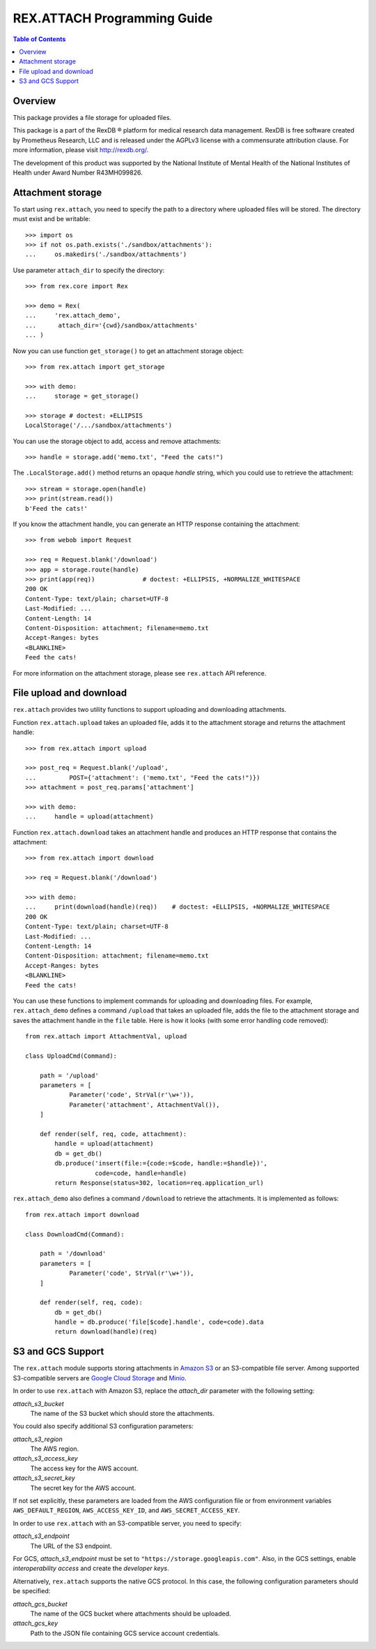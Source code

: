 ********************************
  REX.ATTACH Programming Guide
********************************

.. contents:: Table of Contents
.. role:: mod(literal)
.. role:: meth(literal)
.. role:: func(literal)


Overview
========

This package provides a file storage for uploaded files.

This package is a part of the RexDB |R| platform for medical research data
management.  RexDB is free software created by Prometheus Research, LLC and is
released under the AGPLv3 license with a commensurate attribution clause.  For
more information, please visit http://rexdb.org/.

The development of this product was supported by the National Institute of
Mental Health of the National Institutes of Health under Award Number
R43MH099826.

.. |R| unicode:: 0xAE .. registered trademark sign


Attachment storage
==================

To start using :mod:`rex.attach`, you need to specify the path to a directory
where uploaded files will be stored.  The directory must exist and be
writable::

    >>> import os
    >>> if not os.path.exists('./sandbox/attachments'):
    ...     os.makedirs('./sandbox/attachments')

Use parameter ``attach_dir`` to specify the directory::

    >>> from rex.core import Rex

    >>> demo = Rex(
    ...     'rex.attach_demo',
    ...      attach_dir='{cwd}/sandbox/attachments'
    ... )

Now you can use function ``get_storage()`` to get an attachment storage
object::

    >>> from rex.attach import get_storage

    >>> with demo:
    ...     storage = get_storage()

    >>> storage # doctest: +ELLIPSIS
    LocalStorage('/.../sandbox/attachments')

You can use the storage object to add, access and remove attachments::

    >>> handle = storage.add('memo.txt', "Feed the cats!")

The :meth:`.LocalStorage.add()` method returns an opaque *handle* string,
which you could use to retrieve the attachment::

    >>> stream = storage.open(handle)
    >>> print(stream.read())
    b'Feed the cats!'

If you know the attachment handle, you can generate an HTTP response containing
the attachment::

    >>> from webob import Request

    >>> req = Request.blank('/download')
    >>> app = storage.route(handle)
    >>> print(app(req))             # doctest: +ELLIPSIS, +NORMALIZE_WHITESPACE
    200 OK
    Content-Type: text/plain; charset=UTF-8
    Last-Modified: ...
    Content-Length: 14
    Content-Disposition: attachment; filename=memo.txt
    Accept-Ranges: bytes
    <BLANKLINE>
    Feed the cats!

For more information on the attachment storage, please see :mod:`rex.attach`
API reference.


File upload and download
========================

:mod:`rex.attach` provides two utility functions to support uploading
and downloading attachments.

Function :func:`rex.attach.upload` takes an uploaded file, adds it to the
attachment storage and returns the attachment handle::

    >>> from rex.attach import upload

    >>> post_req = Request.blank('/upload',
    ...         POST={'attachment': ('memo.txt', "Feed the cats!")})
    >>> attachment = post_req.params['attachment']

    >>> with demo:
    ...     handle = upload(attachment)

Function :func:`rex.attach.download` takes an attachment handle and
produces an HTTP response that contains the attachment::

    >>> from rex.attach import download

    >>> req = Request.blank('/download')

    >>> with demo:
    ...     print(download(handle)(req))    # doctest: +ELLIPSIS, +NORMALIZE_WHITESPACE
    200 OK
    Content-Type: text/plain; charset=UTF-8
    Last-Modified: ...
    Content-Length: 14
    Content-Disposition: attachment; filename=memo.txt
    Accept-Ranges: bytes
    <BLANKLINE>
    Feed the cats!

You can use these functions to implement commands for uploading and downloading
files.  For example, :mod:`rex.attach_demo` defines a command ``/upload`` that
takes an uploaded file, adds the file to the attachment storage and saves the
attachment handle in the ``file`` table.  Here is how it looks (with some error
handling code removed)::

    from rex.attach import AttachmentVal, upload

    class UploadCmd(Command):

        path = '/upload'
        parameters = [
                Parameter('code', StrVal(r'\w+')),
                Parameter('attachment', AttachmentVal()),
        ]

        def render(self, req, code, attachment):
            handle = upload(attachment)
            db = get_db()
            db.produce('insert(file:={code:=$code, handle:=$handle})',
                       code=code, handle=handle)
            return Response(status=302, location=req.application_url)

:mod:`rex.attach_demo` also defines a command ``/download`` to retrieve the
attachments.  It is implemented as follows::

    from rex.attach import download

    class DownloadCmd(Command):

        path = '/download'
        parameters = [
                Parameter('code', StrVal(r'\w+')),
        ]

        def render(self, req, code):
            db = get_db()
            handle = db.produce('file[$code].handle', code=code).data
            return download(handle)(req)




S3 and GCS Support
==================

The :mod:`rex.attach` module supports storing attachments in `Amazon S3`_
or an S3-compatible file server.  Among supported S3-compatible servers are
`Google Cloud Storage`_ and Minio_.

In order to use :mod:`rex.attach` with Amazon S3, replace the `attach_dir`
parameter with the following setting:

`attach_s3_bucket`
    The name of the S3 bucket which should store the attachments.

You could also specify additional S3 configuration parameters:

`attach_s3_region`
    The AWS region.

`attach_s3_access_key`
    The access key for the AWS account.

`attach_s3_secret_key`
    The secret key for the AWS account.

If not set explicitly, these parameters are loaded from the AWS configuration
file or from environment variables ``AWS_DEFAULT_REGION``,
``AWS_ACCESS_KEY_ID``, and ``AWS_SECRET_ACCESS_KEY``.

In order to use :mod:`rex.attach` with an S3-compatible server, you need to
specify:

`attach_s3_endpoint`
    The URL of the S3 endpoint.

For GCS, `attach_s3_endpoint` must be set to
``"https://storage.googleapis.com"``.  Also, in the GCS settings, enable
*interoperability access* and create the *developer keys*.

Alternatively, :mod:`rex.attach` supports the native GCS protocol.  In this
case, the following configuration parameters should be specified:

`attach_gcs_bucket`
    The name of the GCS bucket where attachments should be uploaded.

`attach_gcs_key`
    Path to the JSON file containing GCS service account credentials.


.. _Amazon S3: https://aws.amazon.com/s3/
.. _Google Cloud Storage: https://cloud.google.com/storage/
.. _Minio: https://github.com/minio/minio

